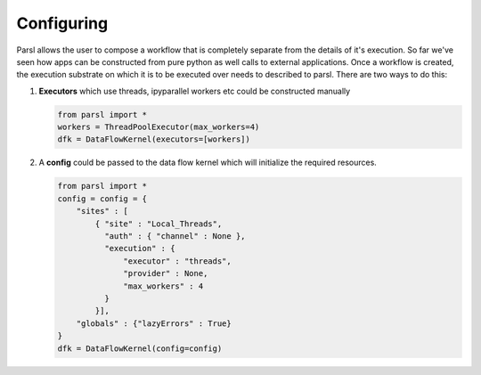 Configuring
===========

Parsl allows the user to compose a workflow that is completely separate from
the details of it's execution. So far we've seen how apps can be constructed
from pure python as well calls to external applications. Once a workflow is
created, the execution substrate on which it is to be executed over needs to
described to parsl. There are two ways to do this:

1. **Executors** which use threads, ipyparallel workers etc could be constructed manually

   .. code-block:: python

       from parsl import *
       workers = ThreadPoolExecutor(max_workers=4)
       dfk = DataFlowKernel(executors=[workers])

2. A **config** could be passed to the data flow kernel which will initialize the required resources.

   .. code-block:: python

      from parsl import *
      config = config = {
          "sites" : [
              { "site" : "Local_Threads",
                "auth" : { "channel" : None },
                "execution" : {
                    "executor" : "threads",
                    "provider" : None,
                    "max_workers" : 4
                }
              }],
          "globals" : {"lazyErrors" : True}
      }
      dfk = DataFlowKernel(config=config)

